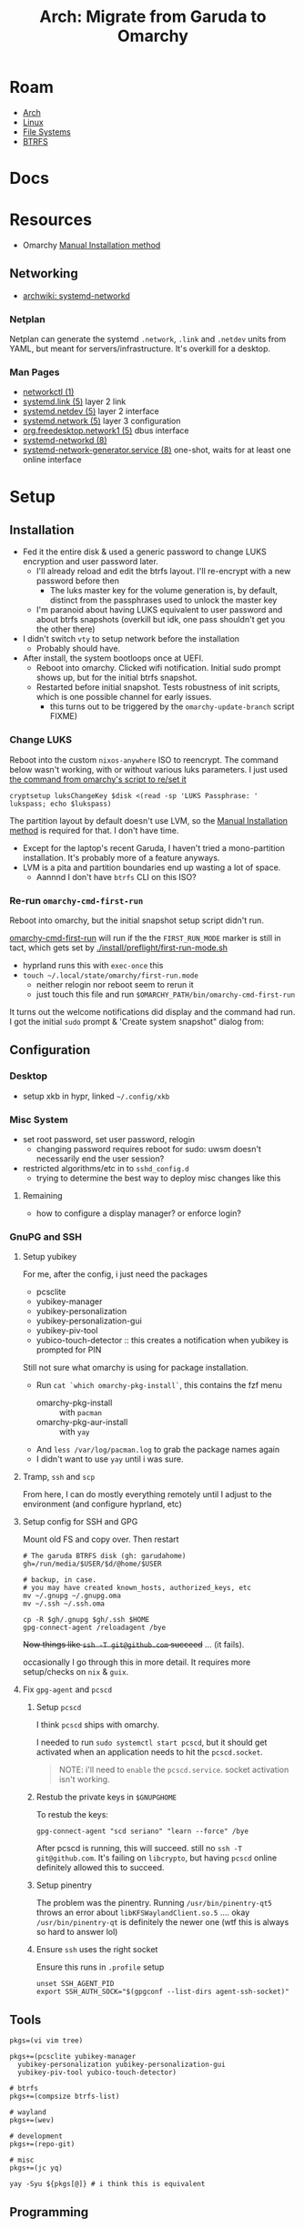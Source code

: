 :PROPERTIES:
:ID:       b4ed155f-4f10-4754-95aa-946e4bb2738a
:END:
#+TITLE: Arch: Migrate from Garuda to Omarchy
#+CATEGORY: slips
#+TAGS:

* Roam
+ [[id:fbf366f2-5c17-482b-ac7d-6dd130aa4d05][Arch]]
+ [[id:bdae77b1-d9f0-4d3a-a2fb-2ecdab5fd531][Linux]]
+ [[id:d7cc15ac-db8c-4eff-9a1e-f6de0eefe638][File Systems]]
+ [[id:d8216961-cd6a-47cd-b82a-8cd67fe7190f][BTRFS]]

* Docs

* Resources
+ Omarchy [[https://learn.omacom.io/2/the-omarchy-manual/96/manual-installation][Manual Installation method]]

** Networking

+ [[https://wiki.archlinux.org/title/Systemd-networkd][archwiki: systemd-networkd]]

*** Netplan
Netplan can generate the systemd =.network=, =.link= and =.netdev= units from YAML,
but meant for servers/infrastructure. It's overkill for a desktop.

*** Man Pages

+ [[https://man.archlinux.org/man/networkctl.1.en][networkctl (1)]]
+ [[https://man.archlinux.org/man/systemd.link.5.en][systemd.link (5)]] layer 2 link
+ [[https://man.archlinux.org/man/systemd.netdev.5.en][systemd.netdev (5)]] layer 2 interface
+ [[https://man.archlinux.org/man/systemd.network.5.en][systemd.network (5)]] layer 3 configuration
+ [[https://man.archlinux.org/man/org.freedesktop.network1.5.en][org.freedesktop.network1 (5)]] dbus interface
+ [[https://man.archlinux.org/man/systemd-networkd.8][systemd-networkd (8)]]
+ [[https://man.archlinux.org/man/systemd-network-generator.service.8.en][systemd-network-generator.service (8)]] one-shot, waits for at least one online
  interface

* Setup
** Installation

+ Fed it the entire disk & used a generic password to change LUKS encryption and
  user password later.
  - I'll already reload and edit the btrfs layout. I'll re-encrypt with a new
    password before then
    - The luks master key for the volume generation is, by default, distinct from
      the passphrases used to unlock the master key
  - I'm paranoid about having LUKS equivalent to user password and about btrfs
    snapshots (overkill but idk, one pass shouldn't get you the other there)
+ I didn't switch =vty= to setup network before the installation
  - Probably should have.
+ After install, the system bootloops once at UEFI.
  - Reboot into omarchy. Clicked wifi notification. Initial sudo prompt shows
    up, but for the initial btrfs snapshot.
  - Restarted before initial snapshot. Tests robustness of init scripts, which
    is one possible channel for early issues.
    - this turns out to be triggered by the =omarchy-update-branch= script FIXME)

*** Change LUKS

Reboot into the custom =nixos-anywhere= ISO to reencrypt. The command below wasn't
working, with or without various luks parameters. I just used [[https://github.com/basecamp/omarchy/blob/2df8c5f7e0a2aafb8c9aacb322408d2ed7682ea5/bin/omarchy-drive-set-password#L3][the command from
omarchy's script to re/set it]]

#+begin_src shell
cryptsetup luksChangeKey $disk <(read -sp 'LUKS Passphrase: ' lukspass; echo $lukspass)
#+end_src

The partition layout by default doesn't use LVM, so the [[https://learn.omacom.io/2/the-omarchy-manual/96/manual-installation][Manual Installation
method]] is required for that. I don't have time.

+ Except for the laptop's recent Garuda, I haven't tried a mono-partition
  installation. It's probably more of a feature anyways.
+ LVM is a pita and partition boundaries end up wasting a lot of space.
  - Aannnd I don't have =btrfs= CLI on this ISO?


*** Re-run =omarchy-cmd-first-run=

Reboot into omarchy, but the initial snapshot setup script didn't run.

[[https://github.com/basecamp/omarchy/blob/2df8c5f7e0a2aafb8c9aacb322408d2ed7682ea5/bin/omarchy-cmd-first-run#L5][omarchy-cmd-first-run]] will run if the the =FIRST_RUN_MODE= marker is still in
tact, which gets set by [[https://github.com/basecamp/omarchy/blob/2df8c5f7e0a2aafb8c9aacb322408d2ed7682ea5/install/preflight/first-run-mode.sh#L4][./install/preflight/first-run-mode.sh]]

+ hyprland runs this with =exec-once= this
+ =touch ~/.local/state/omarchy/first-run.mode=
  - neither relogin nor reboot seem to rerun it
  - just touch this file and run =$OMARCHY_PATH/bin/omarchy-cmd-first-run=

It turns out the welcome notifications did display and the command had run. I
got the initial =sudo= prompt & 'Create system snapshot" dialog from:

** Configuration

*** Desktop

+ setup xkb in hypr, linked =~/.config/xkb=

*** Misc System

+ set root password, set user password, relogin
  - changing password requires reboot for sudo: uwsm doesn't necessarily end
    the user session?
+ restricted algorithms/etc in to =sshd_config.d=
  - trying to determine the best way to deploy misc changes like this


**** Remaining

+ how to configure a display manager? or enforce login?

*** GnuPG and SSH

**** Setup yubikey

For me, after the config, i just need the packages

+ pcsclite
+ yubikey-manager
+ yubikey-personalization
+ yubikey-personalization-gui
+ yubikey-piv-tool
+ yubico-touch-detector :: this creates a notification when yubikey is prompted
  for PIN

Still not sure what omarchy is using for package installation.

+ Run =cat `which omarchy-pkg-install`=, this contains the fzf menu
  - omarchy-pkg-install :: with =pacman=
  - omarchy-pkg-aur-install :: with =yay=
+ And =less /var/log/pacman.log= to grab the package names again
+ I didn't want to use =yay= until i was sure.

**** Tramp, =ssh= and =scp=

From here, I can do mostly everything remotely until I adjust to the environment
(and configure hyprland, etc)

**** Setup config for SSH and GPG
Mount old FS and copy over. Then restart

#+begin_src shell
# The garuda BTRFS disk (gh: garudahome)
gh=/run/media/$USER/$d/@home/$USER

# backup, in case.
# you may have created known_hosts, authorized_keys, etc
mv ~/.gnupg ~/.gnupg.oma
mv ~/.ssh ~/.ssh.oma

cp -R $gh/.gnupg $gh/.ssh $HOME
gpg-connect-agent /reloadagent /bye
#+end_src

+Now things like =ssh -T git@github.com= succeed+ ... (it fails).

occasionally I go through this in more detail. It requires more setup/checks on
=nix= & =guix=.

**** Fix =gpg-agent= and =pcscd=

***** Setup =pcscd=

I think =pcscd= ships with omarchy.

I needed to run =sudo systemctl start pcscd=, but it should get activated when an
application needs to hit the =pcscd.socket=.

#+begin_quote
NOTE: i'll need to =enable= the =pcscd.service=. socket activation isn't working.
#+end_quote

***** Restub the private keys in =$GNUPGHOME=

To restub the keys:

#+begin_src shell
gpg-connect-agent "scd seriano" "learn --force" /bye
#+end_src

After pcscd is running, this will succeed. still no =ssh -T git@github.com=. It's
failing on =libcrypto=, but having =pcscd= online definitely allowed this to succeed.

***** Setup pinentry

The problem was the pinentry. Running =/usr/bin/pinentry-qt5= throws an error
about =libKFSWaylandClient.so.5= .... okay =/usr/bin/pinentry-qt= is definitely the
newer one (wtf this is always so hard to answer lol)

***** Ensure =ssh= uses the right socket

Ensure this runs in =.profile= setup

#+begin_src shell
unset SSH_AGENT_PID
export SSH_AUTH_SOCK="$(gpgconf --list-dirs agent-ssh-socket)"
#+end_src

** Tools

#+begin_src shell
pkgs=(vi vim tree)

pkgs+=(pcsclite yubikey-manager
  yubikey-personalization yubikey-personalization-gui
  yubikey-piv-tool yubico-touch-detector)

# btrfs
pkgs+=(compsize btrfs-list)

# wayland
pkgs+=(wev)

# development
pkgs+=(repo-git)

# misc
pkgs+=(jc yq)

yay -Syu ${pkgs[@]} # i think this is equivalent
#+end_src


** Programming

*** Repo



*** Emacs

#+begin_quote
I still need to setup guix/nix, but getting guix to install the way I want (with
the =/var/guix= in =/gnu/var/guix=) requires it to be built on my machine.

Can't do much without emacs.
#+end_quote

I just set up the =emacshop= profile here, with those desktop files.

+ I had to ensure that =custom.el= didn't load initially. I moved it to
  =custom.el.bak=, since running emacs without =custom.el= created will probably
  create a =custom.el= file.
  - Emacs will fail to load until the packages are installed if it runs with the
    =init.el=). Just look at the list in =custom.el.back=, select them, install to
    =~/.emacs.d/= and ensure that no other emacs profile uses those
    =~/.emacs.d/{elpa,eln-cache}= directories.
+ I ran with =--debug-init= to step through the config file after installing the
  packages manually. After that, shut down emacs, then move the =custom.el.bak=
  file into place.

#+begin_quote
Note: i think these are intended to go in =$XDG_CONFIG_DIR/systemd/user=. Enabling
the =emacshop.service= links it under
=$XDG_CONFIG_DIR/systemd/user/graphical-session.target.wants=. IDK that I want it
persistently enabled if it encumbers hyprland launch though.
#+end_quote

From here, =mkdir -p ~/.local/share/systemd/{system,user}=

+ I checked =systemd-path= and these are there, though the directories are not.
+ I copied =~/.dotfiles/.emacs.hop/emacshop.service= into place
+ Then copied =~/.dotfiles/.emacs.hop/emacshopclient.desktop= into place
*** Doom Emacs



*** FRC

**** Setup =wpilib= and its =vscode=

Installed everything through the package manager.

* Response

** Initial usage

+ ~/.local/share/omarchy :: the distribution's logic in one place as a git repo.
  perfect. There's also logic in =omarchy-update-branch= to handle git stash,
  which is great.
+ s-M SPC :: Omarchy Menu
  - =Learn= quickly into a =walker= menu that lists human-readable default
    shortcuts. Very nice.

** Pros/Cons
Some notes from elsewhere not summarized here

*** Great
+ ships a tiling window manager by default
+ balances /emptiness/ with /fullness/:
  - the profile is pretty extensible (starship/etc aren't overbearing)
  - there's a lot of polish but i don't see anything i'd want to remove.
+ for a developer, kinda exactly what you want.
  - simple things are simple, as they should be
  - lazyvim, lazydocker just seem to work. as an emacs user, pretty awesome.

*** Good

+ following through the =first-run= scripts was helpful
  + The omarchy scripts are easy to understand and it uses its own "API" there
    -- it expresses the functionality to setup using the same terminology you'd
    use to automate things
  + e.g. =omarchy-launch-floating-terminal-with-presentation omarchy-update= runs
    if you click on that =mako= notification
+ easy to automate & manage customizations
+ nice screensavers

many more.

*** IDK

+ Doesn't include =nmtui= by default ... doesn't have Network Manager?
  - Okay. Uses =systemd-networkd= by default. hmmm editing the =.network= units
    seems simple enough.
  - =systemd-networkd= This leads into configuring linux on the server

*** Could be better
+ =.bash_profile= shouldn't source =.bashrc=. not sure whether the =.profile= would
  need the interactive content in =~/.local/share/omarchy/default/bash/rc=

**** LUKS block size

Wrong about this. It's fine. See [[id:c08270ed-9062-4fb4-b4ec-3cd2bfe39e52][File Systems and Omarchy: TIL about 512e SSDs
and LUKS reencrypt]]

** System

*** FS
**** BTRFS

By default, there are four mounted subvolumes under =subvolid=5=.

#+begin_src shell :results output verbatim
echo '/@/ subvolid=256,compress=zstd:3,ssd,space_cache=v2
/@/@home/ subvolid=257,compress=zstd:3,ssd,space_cache=v2
/@/@home/.snapshots/ 263
/@/@log/ subvolid=258,compress=zstd:3,ssd,space_cache=v2
/@/@pkg/ subvolid=259,compress=zstd:3,ssd,space_cache=v2
/@/.snapshots/ 262
/@/var/lib/portables/ 260
/@/var/lib/machines/ 261' | tree --fromfile .
#+end_src

#+RESULTS:
#+begin_example
.
└── @
    ├── @home
    │   └──  subvolid=257,compress=zstd:3,ssd,space_cache=v2
    ├── @log
    │   └──  subvolid=258,compress=zstd:3,ssd,space_cache=v2
    ├── @pkg
    │   └──  subvolid=259,compress=zstd:3,ssd,space_cache=v2
    ├──  subvolid=256,compress=zstd:3,ssd,space_cache=v2
    └── var
        └── lib
            ├── machines
            │   └──  261
            └── portables
                └──  260

9 directories, 6 files
#+end_example

***** Add brtfs subvolumes for =nix= and =guix=

+ I don't actually want compression on =/nix= and =/gnu= subvolumes.
+ I definitely want to avoid having these be snapshotted. This means they need
  to be on a separate partition or at least directly under the root =subvolid=5=
  - IDK how BTRFS slides its snapshots, but i imagine it's more important for
    the earliest remaining snapshots on disk.
+ I'd prefer slightly faster builds and =guix gc= will de-dupe files with
  hard-links, so this ends up being a dozen or so unnecessary re/compressions
  and then deletes.

After reading through =cat `which omarchy-snapshot`=, the mounted subvolumes are
snapshoted -- so I don't need to worry about a second partition, phew.

I don't really know the BTRFS compression internals. It's unclear how much space
you'd save on writes to =/nix/store= and =/gnu/store=.

Running =compsize $subvolumeMount= can calculate that. Where =zstd= is used, get
something like =2.8G= usage on =8.5G= data, but there's =15G= uncompressed.

#+begin_src shell
compsize /{etc,home,opt,usr,var}
#+end_src

****** Anyways...

TLDR, what's in [[https://github.com/dcunited001/ellipsis/blob/master/nixos/hosts/kharis/kharis.chroot#L28][this same script]] should basically work, though I guess the
compression options are at mount time. Reboot into the nixos-anywhere iso (btrfs
can't be mounted if operating on the lower-level subvolumes)

To create them

#+begin_src shell
mr=/mnt/foo
disk=/dev/nvme0n1p2
dmap=/dev/mapper/oma
mkdir -p /mnt/foo
cryptsetup open $disk oma
mount $dmap $mr
btrfs subvolume list $mr

# nix/guix
btrfs subvolume create $mr/@nix
btrfs subvolume create $mr/@gnu

umount $mr
#+end_src

Don't create the directories yet. Remount first. Check =/etc/fstab= to make sure
the mount options match

#+begin_src shell
bops=defaults,noatime
mount $dmap -o rw,relatime,compress=zstd:3,ssd,space_cache=v2,subvol=/@ $mr
mkdir $mr/{nix,gnu}
umount $mr
#+end_src

Edit the =/etc/fstab= and add lines for =/nix= and =/gnu=. These directories should be
completely empty when you go to setup =nix= and =guix=

#+begin_src shell :results output verbatim :dir /ssh:kharis:/home/dc :shebang "#!/usr/bin/env bash"
grep -E '(nix|gnu)' /etc/fstab
#+end_src

#+RESULTS:
: UUID=$uuid	/nix    btrfs           rw,defaults,noatime,subvol=/@nix	0 0
: UUID=$uuid	/gnu    btrfs           rw,defaults,noatime,subvol=/@gnu	0 0

***** Docker/Podman

(i'm kinda poor, so i don't want these in snapshots)

Create the subvolumes with =subvolid=5=

#+begin_src shell
mr=/mnt/foo
disk=/dev/nvme0n1p2
dmap=/dev/mapper/oma
mkdir -p /mnt/foo
cryptsetup open $disk oma
mount $dmap $mr
btrfs subvolume list $mr

# containers/docker
btrfs subvolume create $mr/@containers
btrfs subvolume create $mr/@docker

# user containers/docker
btrfs subvolume create $mr/@dccontainers
btrfs subvolume create $mr/@dcdocker

umount $mr
#+end_src

Create the mountpoints

#+begin_src shell
bops=defaults,noatime
me=dc
mount $dmap -o rw,relatime,compress=zstd:3,ssd,space_cache=v2,subvol=/@ $mr

# system setup # -----------------------

mv /var/lib/{docker,docker2} # i already had content here

# make mount points
mkdir -p $mr/var/lib/{docker,containers/storage}
mount $dmap -o rw,relatime,compress=zstd:3,ssd,space_cache=v2,subvol=/@docker $mr/var/lib/docker

mv /mnt/var/lib/docker2/{buildkit,containers,engine-id,image,network,overlay2,plugins,runtimes,swarm,tmp,volumes}
ls -al /mnt/var/lib/docker2 # remove later

umount $mr/var/lib/docker

# user setup # -----------------------

mount $dmap -o rw,relatime,compress=zstd:3,ssd,space_cache=v2,subvol=/@home $mr/home
mkdir -p $mr/home/$me/.local/share/{docker,containers/storage}

chown -R 1000:1000 $mr/home/$me/.local/share/{docker,containers/storage}
umount $mr/home
umount $mr
#+end_src

Then add to =/etc/fstab=

#+begin_example
UUID=20b6e938-5951-4131-839d-be48a59b6b5e	/var/lib/docker         btrfs           rw,defaults,relatime,compress=zstd:3,ssd,space_cache=v2,subvol=/@docker	0 0
UUID=20b6e938-5951-4131-839d-be48a59b6b5e	/var/lib/containers/storage     btrfs           rw,defaults,relatime,compress=zstd:3,ssd,space_cache=v2,subvol=/@containers	0 0
UUID=20b6e938-5951-4131-839d-be48a59b6b5e	/home/dc/.local/share/docker    btrfs           rw,defaults,relatime,compress=zstd:3,ssd,space_cache=v2,subvol=/@dcdocker	0 0
UUID=20b6e938-5951-4131-839d-be48a59b6b5e	/home/dc/.local/share/containers/storage        btrfs           rw,defaults,relatime,compress=zstd:3,ssd,space_cache=v2,subvol=/@dccontainers	0 0
#+end_example


**** Mounts

These are the default mounts. This is running on the remote system:

+ =#+headers: :dir /ssh:kharis:/home/dc :shebang #!/usr/bin/env bash=

#+headers: :dir /ssh:kharis:/home/dc :shebang #!/usr/bin/env bash
#+begin_src shell :results output verbatim
mount | cut -f3,5 -d' ' \
    | sort | uniq \
    | sed -e 's/^/root/g' \
    | sed -E 's/ (.*)$/ (\1)/g'\
    | tree --fromfile .
#+end_src

#+RESULTS:
#+begin_example
.
└── root
    ├── boot (vfat)
    ├──  (btrfs)
    ├── dev
    │   ├── hugepages (hugetlbfs)
    │   ├── mqueue (mqueue)
    │   ├── pts (devpts)
    │   └── shm (tmpfs)
    ├── dev (devtmpfs)
    ├── home (btrfs)
    ├── proc
    │   └── sys
    │       └── fs
    │          ├── binfmt_misc (autofs)
    │          └── binfmt_misc (binfmt_misc)
    ├── proc (proc)
    ├── run
    │   ├── credentials
    │   │   ├── systemd-journald.service (tmpfs)
    │   │   ├── systemd-networkd.service (tmpfs)
    │   │   └── systemd-resolved.service (tmpfs)
    │   ├── media
    │   │   └── dc
    │   │       └── garuda-root (btrfs)
    │   └── user
    │       ├── 1000
    │       │   ├── doc (fuse.portal)
    │       │   └── gvfs (fuse.gvfsd-fuse)
    │       └── 1000 (tmpfs)
    ├── run (tmpfs)
    ├── sys
    │   ├── firmware
    │   │   └── efi
    │   │       └── efivars (efivarfs)
    │   ├── fs
    │   │   ├── bpf (bpf)
    │   │   ├── cgroup (cgroup2)
    │   │   ├── fuse
    │   │   │   └── connections (fusectl)
    │   │   └── pstore (pstore)
    │   └── kernel
    │       ├── config (configfs)
    │       ├── debug (debugfs)
    │       ├── security (securityfs)
    │       └── tracing (tracefs)
    ├── sys (sysfs)
    ├── tmp (tmpfs)
    └── var
        ├── cache
        │   └── pacman
        │       └── pkg (btrfs)
        └── log (btrfs)

21 directories, 32 files
#+end_example
* Data
** Garuda FS

*** Boot & LUKS
I hadn't gotten around to setting up =/etc/cryptab=, =/etc/fstab=, etc for LUKS
because I never decided on how to handle the dracut image scripts for
systemd-boot

+ Need to copy the partitions to an external disk so that their size & ordering
  are preserved

*** Nix/Guix partition

+ These had been created in a separate BTRFS partition using [[https://github.com/dcunited001/ellipsis/blob/master/nixos/hosts/kharis/kharis.chroot#L28][this script]]
+ They can be safely removed from the partition table

*** Backups

I ended up installing omarchy on the fresh disk.

Notes in [[id:e1f0e2af-c208-4fed-8717-3b6c5b49b804][File Systems: Being overly cautious with sfdisk and duplicate uuids]].
Easier to handle the partition images with UUIDs and Partition UUIDs in tact.

** Extant Configuration

There's little work on the laptop recently and I've contained everything inside
=$HOME= ... so that's pretty easy.

+ XDG_CONFIG_HOME :: was held together with popsicle sticks & symlinks
  - I have an =~/.emacs.d -> ~/.dotfiles/.emacs.hop= symlink for a barebones emacs
    config and a few things like that
+ XDG_DATA_HOME :: a few things:
  - OrcaSlicer configuration
  - Wine/Bottle configuration for Carbide Create (with a =C:\= filesystem
    somewhere idk)

* Migration

** Overview

+ Going to run commands via =ssh= so taking notes is a bit easier.
+ After pruning/draining files that can't easily be sync'd:
  - make sure it boots up again
  - shutdown, boot an ISO and copy the partition to an extra NVMe
+ Install omarchy
  - look around
  - check brtfs subvolumes, add subvolumes for =/nix= and =/gnu= that don't inherit
    from the main =subvolid=5=, potentially adding a separate partition for this
  - Maybe install again. depends on how/whether LUKS is setup within LVM or not
    - if not, then I need a second LUKS drive (hence the reinstall using the
      [[https://learn.omacom.io/2/the-omarchy-manual/96/manual-installation][Manual Installation method]]).
    - The main difference is whether you want to move partitions later as
      singular images. If not, then top-level btrfs subvolumes are way simpler.
+ Configure some basic dotfiles
  - setup =~/.emacs.hop=
  - make =.profile= consistent
  - re-shim the laptop's hyprland configs

** Escape Hatch

Kinda the most important part. I want to drain some of the scattered files from
the disk, but not too many so that the installation + =$HOME= dotfiles don't work.

** Omarchy

*** FS & Boot
+ LUKS+BTRFS :: I'm guessing the requirement is enforced through package
  updates in their custom mirror
+ Limine :: Boots via limine from EFI.
  - It's probably okay to assume this can live with the grub EFI image, but to
    be safe, I'm just backing up the image to a smaller disk.

I think dropping the LVM & Partitions approach & moving towards 95% btrfs would
be very beneficial

**** Partitions
I'm trying to get a feel for the subvolumes

*** Dotfiles

I just don't know that I want to manage two sets of scripts or hyprland configs.

+ One method for addressing this is to move some custom functionality into
  nix/guix packages, which I'm already doing.
  - e.g. the =hjinspect.jq= bin script that helps dump window titles
  - /Some of these packages/ can be installed into the main =~/.nix-profile= where
    the bin scripts & maybe some configs would be available in the environment.
    This would already be preferable to how I'm handling this shared
    functionality now (again... popsickle stick & symlinks).
+ Another method is to just start a separate set of dotfiles and figure it out
  from there.

**** SSH & GnuPG

It's a pain if it's not setup quickly

**** XKB

The custom bindings for =ISO_LEVEL_5= should still work

*** Profile

This is always a pain to manage across distros, but should be easier in Omarchy.

+ It's intended for developers. I haven't fully evaluated it (and I won't know).
  The installation scripts for isolated programming environments: a good sign
  that there's a more solid =.profile= foundation to build on.
*** Desktop
**** Notifications

Uses =mako= whereas I would prefer =swaync=, but idk =mako= seems to have good
support. I haven't used it yet though.

+ =swaync= is simple enough for me to decouple, since I don't have a heavy
  =home-manager= config.

**** Waybar

This looks simple enough to extend/customize. One thing that's missing is the
=yubikey-touch-detector=

**** SystemD & D-Bus

+ I had planned to explore adding custom d-bus specifications
+ I believe both these and system-d units can be installed through nix-profile,
  though the latter could maybe get messy.

**** Walker

I was about to shift towards =rofi=, but =walker= covers that functionality. The
=walker= author popped into a chat recently and the project piqued my interest.

+ It's a mix of =go= and =rust= with an underlying component =elephant=
+ =walker= has a creative design providing a service-managed backend index, along
  with a socket interface to provide fast access to results.
+ A bit of =golang= and a socket-based API are all helpful to learn anyways.

***** Rofi/Dmenu

With custom scripts or random dots, my concern here was cargo culting the wrong
scripts/patterns. A lot of what's done with =dmenu=-style interfaces should
actually be provided over d-bus.

+ I do a lot of this through Emacs' consult/vertigo anyways
+ I have a large collection of PDFs/cheatsheets that I need access to
*** Hyprland

The Omarchy hyprland is simple enough for me to shim what I need on top. omarchy
has some defaults, where you kinda want to choose which main configs to include
and how to shim the rest of what you need.

+ If you want their keybindings/modkeys, they're =const= in (e.g. SHIFT, ALT).
+ This is fine, as the point here is to gain functionality from what they
  provide (e.g. =walker=, =./bin= scripts). modkeys are easy enough to adjust to
  and I was already considering it.
+ Adapting to the standard hotkeys/etc and having a consistent interface from
  machine to machine is far preferable.

hyprland launch: they're using UWSM, which should be simple enough for me wrap
or both laptop/desktop.

* Compare Hyprland Configs

** Binds

*** Using =rollinglog=

Closest I think I can get to =C-h k= from emacs.

#+begin_src shell
hyprctl rollinglog -f | grep 'Keybind triggered'
#+end_src

*** Using JQ
#+name: jqBindsSort
#+begin_example jq
sort_by("\(.key),\(.keycode),\(.modmask)")
#+end_example

This first query's diffable as i would've liked (I guess I tried csv to line up
the tables)

#+name: jqBindsFormat
#+begin_example jq
map([
  .modmask,
  .key,
  .keycode,
  ([
    if (.mouse)           then "m" else "." end,
    if (.release)         then "r" else "." end,
    if (.repeat)          then "e" else "." end,
    if (.non_consuming)   then "n" else "." end,
    if (.has_description) then "d" else "." end,
    if (.catch_all)       then "C" else "." end, # i think this is correct
    if (.longPress)       then "o" else "." end
    ] | join("")),
    .dispatcher,
    .arg,
    .description
  ])
#+end_example

This just lists duplicated keybinds

#+name: jqBindsFormatShort
#+begin_example jq
map([(.key // .keycode), .modmask]   | join("	")) | join("\n")
#+end_example

#+headers: :var qs=jqBindsSort qf=jqBindsFormat
#+begin_src shell :results output verbatim
hypr_instance="71a1216abcc7031776630a6d88f105605c4dc1c9_1759038644_2145885464"
hyprctl binds -j | jq -r "$qs | $qf | map(join(\"	\")) | join(\"\n\")"
#+end_src

#+RESULTS:
#+begin_example
73	$osObsKey	0	.......	movetoworkspace	name:obs
73	$wsDocksKey	0	.......	movetoworkspace	special:docs
32		10	.......	workspace	11
33		10	.......	movetoworkspacesilent	11
64		10	.......	workspace	1
65		10	.......	movetoworkspacesilent	1
32		11	.......	workspace	12
33		11	.......	movetoworkspacesilent	12
64		11	.......	workspace	2
65		11	.......	movetoworkspacesilent	2
32		12	.......	workspace	13
33		12	.......	movetoworkspacesilent	13
64		12	.......	workspace	3
65		12	.......	movetoworkspacesilent	3
0		121	..e....	exec	wpctl set-mute @DEFAULT_AUDIO_SOURCE@ toggle
32		121	.......	togglespecialworkspace	audio
33		121	.......	movetoworkspace	special:audio
0		122	..e....	exec	wpctl set-volume @DEFAULT_AUDIO_SINK@ 5%-
0		123	..e....	exec	wpctl set-volume -l 1 @DEFAULT_AUDIO_SINK@ 5%+
32		123	.......	togglespecialworkspace	music
33		123	.......	movetoworkspace	special:music
64		13	.......	workspace	4
65		13	.......	movetoworkspacesilent	4
64		14	.......	workspace	5
65		14	.......	movetoworkspacesilent	5
64		15	.......	workspace	6
65		15	.......	movetoworkspacesilent	6
64		16	.......	workspace	7
65		16	.......	movetoworkspacesilent	7
64		17	.......	workspace	8
65		17	.......	movetoworkspacesilent	8
0		171	.......	exec	playerctl next
0		172	.......	exec	playerctl play-pause
0		173	.......	exec	playerctl previous
64		18	.......	workspace	9
65		18	.......	movetoworkspacesilent	9
64		19	.......	workspace	10
65		19	.......	movetoworkspacesilent	10
0		256	..e....	exec	wpctl set-mute @DEFAULT_AUDIO_SOURCE@ toggle
0		36	.......	submap	reset
72		74	.......	workspace	108
73		74	.......	movetoworkspacesilent	108
72		75	.......	workspace	109
73		75	.......	movetoworkspacesilent	109
32		87	.......	workspace	11
33		87	.......	movetoworkspacesilent	11
32		88	.......	workspace	12
33		88	.......	movetoworkspacesilent	12
32		89	.......	workspace	13
33		89	.......	movetoworkspacesilent	13
0	1	0	.......	exec	hyprctl notify -1 10000 "rgb(CCCC00)" "$(hyprctl activewindow -j | hjinspect.jq)"
0	A	0	.......	movewindow	l
1	A	0	.......	movefocus	l
0	D	0	.......	movewindow	r
1	D	0	.......	movefocus	r
64	D	0	.......	exec	wofi --show run
72	Delete	0	.......	togglespecialworkspace	discord
73	Delete	0	.......	movetoworkspace	special:discord
64	E	0	.......	exec	thunar
64	F	0	.......	fullscreen	1
69	F	0	.......	fullscreen	0
0	F1	0	.......	exec	hyprctl activewindow -j | hjinspect.jq | wl-copy
72	F1	0	.......	submap	HJINSPECT
32	F10	0	.......	exec	swaync-client -a 3
32	F11	0	.......	exec	swaync-client -a 2
32	F12	0	.......	exec	swaync-client -a 1
72	F9	0	.......	workspace	name:irc
73	F9	0	.......	movetoworkspace	name:irc
0	H	0	.......	movewindow	l
1	H	0	.......	movefocus	l
72	H	0	.......	movefocus	l
0	J	0	.......	movewindow	u
1	J	0	.......	movefocus	u
72	J	0	.......	movefocus	u
0	K	0	.......	movewindow	d
1	K	0	.......	movefocus	d
72	K	0	.......	movefocus	d
0	L	0	.......	movewindow	r
1	L	0	.......	movefocus	r
72	L	0	.......	movefocus	r
64	PRINT	0	....d..	exec	pkill hyprpicker || hyprpicker -a	Color picker
32	Prior	0	.......	togglespecialworkspace	tuitray
33	Prior	0	.......	movetoworkspace	special:tuitray
65	R	0	.......	exec	hyprctl reload
0	S	0	.......	movewindow	d
1	S	0	.......	movefocus	d
72	S	0	.......	togglespecialworkspace	scratch
73	S	0	.......	movetoworkspace	special:scratch
0	W	0	.......	movewindow	u
1	W	0	.......	movefocus	u
0	XF86MonBrightnessDown	0	..e....	exec	brightnessctl s 5%-
0	XF86MonBrightnessUp	0	..e....	exec	brightnessctl s 5%+
64	Z	0	.......	exec	$appMenu --normal-window --show drun --allow-images
65	Z	0	.......	exec	nwg-drawer -mb 10 -mr 10 -ml 10 -mt 10
100	backslash	0	.......	exec	swaync-client -op
32	backslash	0	.......	togglespecialworkspace	roam
33	backslash	0	.......	movetoworkspace	special:roam
100	backspace	0	.......	exec	swaync-client -cp
32	backspace	0	.......	togglespecialworkspace	dotfilesEmacs
33	backspace	0	.......	movetoworkspace	special:dotfilesEmacs
72	d	0	.......	togglespecialworkspace	docs
100	delete	0	.......	exec	swaync-client -d
64	down	0	.......	movefocus	d
65	down	0	.......	movewindow	d
32	equal	0	.......	togglespecialworkspace	dotfilesHypr
33	equal	0	.......	movetoworkspace	special:dotfilesHypr
0	escape	0	.......	submap	reset
0	escape	0	.......	submap	reset
72	escape	0	.......	exec	swaync-client -op
32	home	0	.......	togglespecialworkspace	agenda
33	home	0	.......	movetoworkspace	special:agenda
64	left	0	.......	movefocus	l
65	left	0	.......	movewindow	l
72	m	0	.......	togglespecialworkspace	man
73	m	0	.......	movetoworkspace	special:man
64	mouse:272	0	m......	mouse	movewindow
64	mouse:273	0	m......	mouse	resizewindow
0	mouse:277	0	.......	tagwindow	testopacity active
64	mouse:277	0	.......	setprop	active xray on
0	mouse:280	0	m......	mouse	movewindow
64	mouse:280	0	.......	resizewindowpixel	exact 1920 1080, activewindow,
65	mouse:280	0	.......	resizewindowpixel	exact 1280 720, activewindow,
68	mouse:280	0	.......	resizewindowpixel	exact 960 960, activewindow,
69	mouse:280	0	.......	resizewindowpixel	exact 1120 1050, activewindow,
64	mouse_down	0	.......	workspace	e+1
64	mouse_up	0	.......	workspace	e-1
72	p	0	.......	togglespecialworkspace	pass
73	p	0	.......	movetoworkspace	special:pass
72	pause	0	.......	workspace	name:obs
100	return	0	.......	exec	swaync-client -R; swaync-client -rs
32	return	0	.......	togglespecialworkspace	dotfilesNixos
33	return	0	.......	movetoworkspace	special:dotfilesNixos
64	right	0	.......	movefocus	r
65	right	0	.......	movewindow	r
0	space	0	.......	submap	reset
100	space	0	.......	exec	swaync-client --close-latest
65	space	0	.......	togglefloating
72	space	0	.......	submap	movewin
100	tab	0	.......	exec	swaync-client --hide-latest
64	tab	0	.......	layoutmsg	swapwithmaster
65	tab	0	.......	layoutmsg	rollnext
72	tab	0	.......	layoutmsg	rollnext
73	tab	0	.......	layoutmsg	rollnext
64	up	0	.......	movefocus	u
65	up	0	.......	movewindow	u
#+end_example

**** Diff

Here are the modmap binds to codes

#+headers: :var qs=jqBindsSort qf=jqBindsFormatShort
#+begin_src shell :results output code :wrap example diff
hypr_instance="71a1216abcc7031776630a6d88f105605c4dc1c9_1759038644_2145885464"

# some quoting issues here
diff <(hyprctl binds -j | jq -r "$qs | $qf") \
  <(ssh kharis \
    env HYPRLAND_CMD=Hyprland \
    HYPRLAND_INSTANCE_SIGNATURE="$hypr_instance" \
    hyprctl binds -j | jq -r "$qs | $qf")
#+end_src

#+RESULTS:
#+begin_example diff
1,4d0
< $osObsKey	73
< $wsDocksKey	73
<       32
<       33
7,8d2
<       32
<       33
11,12d4
<       32
<       33
15,21d6
<       0
<       32
<       33
<       0
<       0
<       32
<       33
32,34d16
<       0
<       0
<       0
39,55c21,33
<       0
<       0
<       72
<       73
<       72
<       73
<       32
<       33
<       32
<       33
<       32
<       33
< 1	0
< A	0
< A	1
< D	0
< D	1
---
>       64
>       65
>       64
>       65
> A	64
> A	65
> B	64
> B	65
> BACKSPACE	64
> C	64
> COMMA	64
> COMMA	65
> COMMA	68
57,58c35
< Delete	72
< Delete	73
---
> DELETE	12
59a37,38
> E	68
> ESCAPE	64
61,89c40,78
< F	69
< F1	0
< F1	72
< F10	32
< F11	32
< F12	32
< F9	72
< F9	73
< H	0
< H	1
< H	72
< J	0
< J	1
< J	72
< K	0
< K	1
< K	72
< L	0
< L	1
< L	72
< Prior	32
< Prior	33
< R	65
< S	0
< S	1
< S	72
< S	73
< W	0
< W	1
---
> F1	4
> F11	1
> F11	8
> F2	4
> F2	5
> G	64
> G	65
> G	72
> I	68
> J	64
> K	64
> M	64
> N	64
> N	68
> O	64
> P	64
> PRINT	0
> PRINT	1
> PRINT	12
> PRINT	13
> PRINT	4
> PRINT	64
> PRINT	8
> PRINT	9
> S	68
> SPACE	64
> SPACE	65
> SPACE	68
> SPACE	69
> SPACE	72
> T	64
> TAB	64
> TAB	65
> TAB	68
> Tab	8
> Tab	8
> Tab	9
> Tab	9
> V	64
90a80,93
> X	64
> X	65
> XF86AudioLowerVolume	0
> XF86AudioLowerVolume	8
> XF86AudioMicMute	0
> XF86AudioMute	0
> XF86AudioMute	64
> XF86AudioNext	0
> XF86AudioPause	0
> XF86AudioPlay	0
> XF86AudioPrev	0
> XF86AudioRaiseVolume	0
> XF86AudioRaiseVolume	8
> XF86Calculator	0
91a95
> XF86MonBrightnessDown	8
93,102c97,99
< Z	64
< Z	65
< backslash	100
< backslash	32
< backslash	33
< backspace	100
< backspace	32
< backspace	33
< d	72
< delete	100
---
> XF86MonBrightnessUp	8
> XF86PowerOff	0
> Y	64
105,111d101
< equal	32
< equal	33
< escape	0
< escape	0
< escape	72
< home	32
< home	33
114,115d103
< m	72
< m	73
118,124d105
< mouse:277	0
< mouse:277	64
< mouse:280	0
< mouse:280	64
< mouse:280	65
< mouse:280	68
< mouse:280	69
127,132c108
< p	72
< p	73
< pause	72
< return	100
< return	32
< return	33
---
> return	64
135,143c111
< space	0
< space	100
< space	65
< space	72
< tab	100
< tab	64
< tab	65
< tab	72
< tab	73
---
> slash	64
#+end_example
